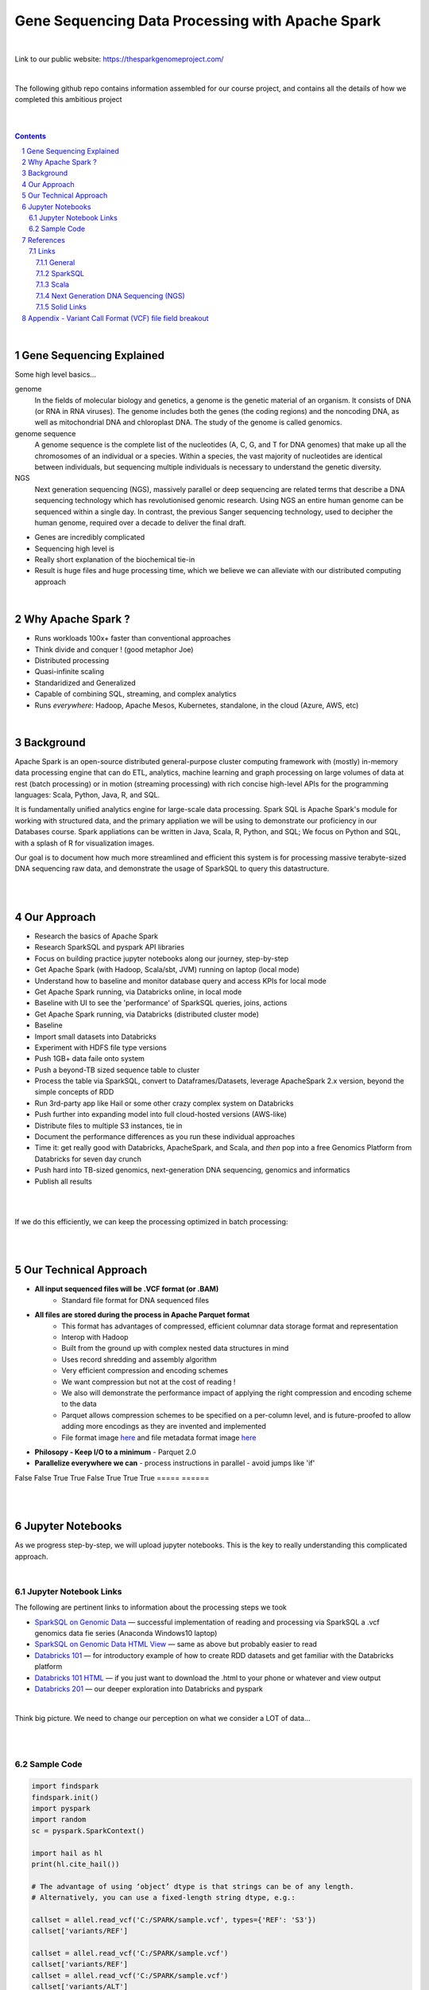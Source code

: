 
Gene Sequencing Data Processing with Apache Spark 
########################################



|



Link to our public website:   https://thesparkgenomeproject.com/



|


The following github repo contains information assembled for our course project, and contains all the details of how we completed this ambitious project


|




.. class:: no-web


    .. image:: https://raw.githubusercontent.com/TomBresee/The_Spark_Genome_Project/master/ENTER/images/dna_rotating.gif
        :alt: HTTPie in action
        :width: 100%
        :align: center

.. class:: no-web no-pdf




|





.. contents::

.. section-numbering::


|




Gene Sequencing Explained
=========================

Some high level basics... 

genome
  In the fields of molecular biology and genetics, a genome is the genetic material of an organism. It consists of DNA (or RNA in RNA viruses). The genome includes both the genes (the coding regions) and the noncoding DNA, as well as mitochondrial DNA and chloroplast DNA. The study of the genome is called genomics.


genome sequence
  A genome sequence is the complete list of the nucleotides (A, C, G, and T for DNA genomes) that make up all the chromosomes of an individual or a species. Within a species, the vast majority of nucleotides are identical between individuals, but sequencing multiple individuals is necessary to understand the genetic diversity.

NGS
  Next generation sequencing (NGS), massively parallel or deep sequencing are related terms that describe a DNA sequencing technology which has revolutionised genomic research. Using NGS an entire human genome can be sequenced within a single day. In contrast, the previous Sanger sequencing technology, used to decipher the human genome, required over a decade to deliver the final draft.


* Genes are incredibly complicated
* Sequencing high level is 
* Really short explanation of the biochemical tie-in
* Result is huge files and huge processing time, which we believe we can alleviate with our distributed computing approach 





.. class:: no-web


    .. image:: https://raw.githubusercontent.com/TomBresee/The_Spark_Genome_Project/master/ENTER/images/tom2.gif
        :alt: HTTPie in action
        :width: 100%
        :scale: 20
        :align: right


.. class:: no-web no-pdf





|


Why Apache Spark ? 
=============

* Runs workloads 100x+ faster than conventional approaches
* Think divide and conquer !  (good metaphor Joe) 
* Distributed processing
* Quasi-infinite scaling
* Standaridized and Generalized
* Capable of combining SQL, streaming, and complex analytics
* Runs *everywhere*: Hadoop, Apache Mesos, Kubernetes, standalone, in the cloud (Azure, AWS, etc)





.. image:: https://raw.githubusercontent.com/TomBresee/The_Spark_Genome_Project/master/ENTER/images/spark-runs-everywhere.png  
  :width: 200
  :alt: Alternative text





|




Background
==============

Apache Spark is an open-source distributed general-purpose cluster computing framework with (mostly) in-memory data processing engine that can do ETL, analytics, machine learning and graph processing on large volumes of data at rest (batch processing) or in motion (streaming processing) with rich concise high-level APIs for the programming languages: Scala, Python, Java, R, and SQL.


It is fundamentally unified analytics engine for large-scale data processing.  Spark SQL is Apache Spark's module for working with structured data, and the primary appliation we will be using to demonstrate our proficiency in our Databases course.  Spark appliations can be written in Java, Scala, R, Python, and SQL;  We focus on Python and SQL, with a splash of R for visualization images.  

Our goal is to document how much more streamlined and efficient this system is for processing massive terabyte-sized DNA sequencing raw data, and demonstrate the usage of SparkSQL to query this datastructure. 


|
|






Our Approach
=============

* Research the basics of Apache Spark  
* Research SparkSQL and pyspark API libraries  
* Focus on building practice jupyter notebooks along our journey, step-by-step
* Get Apache Spark (with Hadoop, Scala/sbt, JVM) running on laptop (local mode)
* Understand how to baseline and monitor database query and access KPIs for local mode
* Get Apache Spark running, via Databricks online, in local mode
* Baseline with UI to see the 'performance' of SparkSQL queries, joins, actions 
* Get Apache Spark running, via Databricks (distributed cluster mode)
* Baseline
* Import small datasets into Databricks
* Experiment with HDFS file type versions
* Push 1GB+ data faile onto system 
* Push a beyond-TB sized sequence table to cluster
* Process the table via SparkSQL, convert to Dataframes/Datasets, leverage ApacheSpark 2.x version, beyond the simple concepts of RDD
* Run 3rd-party app like Hail or some other crazy complex system on Databricks
* Push further into expanding model into full cloud-hosted versions (AWS-like)
* Distribute files to multiple S3 instances, tie in 
* Document the performance differences as you run these individual approaches
* Time it:  get really good with Databricks, ApacheSpark, and Scala, and *then* pop into a free Genomics Platform from Databricks for seven day crunch
* Push hard into TB-sized genomics, next-generation DNA sequencing, genomics and informatics
* Publish all results 


|


.. class:: no-web


    .. image:: https://raw.githubusercontent.com/TomBresee/The_Spark_Genome_Project/master/ENTER/images/spark-map-transformation-operation.gif 
        :alt: HTTPie in action
        :width: 100%
        :align: center


.. class:: no-web no-pdf



|


If we do this efficiently, we can keep the processing optimized in batch processing:

.. class:: no-web


    .. image:: .\ENTER\images\rainbow.png
        :alt: HTTPie in action
        :width: 100%
        :align: center


.. class:: no-web no-pdf


|
|


Our Technical Approach
==================

- **All input sequenced files will be .VCF format (or .BAM)**
   - Standard file format for DNA sequenced files


- **All files are stored during the process in Apache Parquet format**
   - This format has advantages of compressed, efficient columnar data storage format and representation
   - Interop with Hadoop
   - Built from the ground up with complex nested data structures in mind
   - Uses record shredding and assembly algorithm
   - Very efficient compression and encoding schemes
   - We want compression but not at the cost of reading ! 
   - We also will demonstrate the performance impact of applying the right compression and encoding scheme to the data
   - Parquet allows compression schemes to be specified on a per-column level, and is future-proofed to allow adding more encodings as they are invented and implemented
   - File format image `here <https://github.com/TomBresee/The_Spark_Genome_Project/raw/master/ENTER/images/FileFormat.gif>`_ and file metadata format image `here <https://github.com/TomBresee/The_Spark_Genome_Project/raw/master/ENTER/images/FileLayout.gif>`_
- **Philosopy - Keep I/O to a minimum**
  - Parquet 2.0 
- **Parallelize everywhere we can**
  - process instructions in parallel
  - avoid jumps like 'if'


  

============    =========== 
   File         Description 
------------    ------ 
  A             A or B 
=====           ====== 
False           False 
True            True 
False           True 
True            True 
=====           ======




|
|



Jupyter Notebooks 
==================

As we progress step-by-step, we will upload jupyter notebooks. This is the key to really understanding this complicated approach. 

|

Jupyter Notebook Links
------------------------

The following are pertinent links to information about the processing steps we took 


* `SparkSQL on Genomic Data <https://nbviewer.jupyter.org/github/TomBresee/The_Spark_Genome_Project/blob/master/ENTER/notebooks/successful_processing_vcf_genome_spark.ipynb>`_
  — successful implementation of reading and processing via SparkSQL a .vcf genomics data fie series (Anaconda Windows10 laptop)

* `SparkSQL on Genomic Data HTML View <http://htmlpreview.github.io/?https://github.com/TomBresee/The_Spark_Genome_Project/blob/master/ENTER/html/successful_processing_vcf_genome_spark.html>`_
  — same as above but probably easier to read

* `Databricks 101 <https://nbviewer.jupyter.org/github/TomBresee/The_Spark_Genome_Project/blob/master/ENTER/notebooks/001-pyspark.ipynb>`_
  — for introductory example of how to create RDD datasets and get familiar with the Databricks platform

* `Databricks 101 HTML <https://raw.githubusercontent.com/TomBresee/The_Spark_Genome_Project/master/ENTER/notebooks/001-pyspark.html>`_
  — if you just want to download the .html to your phone or whatever and view output

* `Databricks 201 <https://stackoverflow.com>`_
  — our deeper exploration into Databricks and pyspark



   
|


Think big picture.  We need to change our perception on what we consider a LOT of data...

.. class:: no-web


    .. image:: https://raw.githubusercontent.com/TomBresee/The_Spark_Genome_Project/master/ENTER/images/purple.jpg 
        :alt: HTTPie in action
        :width: 100%
        :align: center


.. class:: no-web no-pdf


|
|

Sample Code 
------------------------


.. code-block:: python

    import findspark
    findspark.init()
    import pyspark
    import random
    sc = pyspark.SparkContext()

    import hail as hl
    print(hl.cite_hail())

    # The advantage of using ‘object’ dtype is that strings can be of any length. 
    # Alternatively, you can use a fixed-length string dtype, e.g.:

    callset = allel.read_vcf('C:/SPARK/sample.vcf', types={'REF': 'S3'})
    callset['variants/REF']

    callset = allel.read_vcf('C:/SPARK/sample.vcf')
    callset['variants/REF']
    callset = allel.read_vcf('C:/SPARK/sample.vcf')
    callset['variants/ALT']

    callset = allel.read_vcf(vcf_path, fields=['numalt'], log=sys.stdout)

    allel.vcf_to_hdf5('C:/SPARK/sample.vcf', 'C:/SPARK/sample_hdf5.h5', fields='*', overwrite=True)

    spark.read.json("s3n://...").registerTempTable("json")
    results = spark.sql(
    """SELECT * 
     FROM people
     JOIN json ...""")


    

    







|
|


References
=========


Links
----------------


|

General
~~~~~~~~~~~~


* `Apache Spark <https://spark.apache.org/>`_
  — Main Apache Spark website
* `Hadoop <https://hadoop.apache.org/>`_
  — Hadoop Standard Library
* `Databricks Community Edition Login <https://community.cloud.databricks.com/login.html;jsessionid=auth-auth-ce-7cfd54686d-vz28zhud1bk06082eui1au33svckk.auth-auth-ce-7cfd54686d-vz28z>`_
  — where you can log in and use SparkSQL and other Databricks APIs




|



SparkSQL
~~~~~~~~~~~~


* `SparkSQL <https://spark.apache.org/sql/>`_
  — Main SparkSQL website 
* `SparkSQL Apache Guide <https://spark.apache.org/docs/latest/sql-programming-guide.html>`_
  — Spark SQL, DataFrames and Datasets Guide
  
  

|



Scala
~~~~~~~~~~~~


* `Scala <https://www.scala-lang.org/>`_
  — Main website for Scala.  There is no getting around it.  You want to push the envelope, you must learn Scala...



|


Next Generation DNA Sequencing (NGS)
~~~~~~~~~~~~~~~~~~~~~~~~~~


* `VCF  <https://faculty.washington.edu/browning/intro-to-vcf.html#example>`_
  — An introduction to the genomic Variant Call Format file type 
* `VCF Specification  <https://samtools.github.io/hts-specs/VCFv4.3.pdf>`_
  — the variant call format specification, its written like a clean engineering breakout doc, its only 36 pages dude, just read it 
* `Genetic Data VCF BAM FASTQ  <https://us.dantelabs.com/blogs/news/genetic-data-fastq-bam-and-vcf>`_
  — The big picture view of the file format options and their place in sequencing
* `Hail <https://hail.is/>`_
  — this is where it starts getting very complicated
* `Big Data Genomics <http://bdgenomics.org/>`_
  — Variant Calling with Cannoli, ADAM, Avocado, and DECA
* `Genomics in the Cloud <https://aws.amazon.com/health/genomics/>`_
  — Amazon information about how to simplify and securely scale genomic analysis with AWS platform 
* `Workflows  <https://docs.opendata.aws/genomics-workflows/>`_
  — Genomics workflows on AWS
* `Igenomix  <https://aws.amazon.com/solutions/case-studies/igenomix/>`_
  — AWS-based case study of Igenomix and NGS
* `Data Slicer  <http://grch37.ensembl.org/Homo_sapiens/Tools/DataSlicer?db=core>`_
  — subset of extremely large datasets VCF BAM etc 
* `Databricks Pipeline  <https://databricks.com/blog/2018/09/10/building-the-fastest-dnaseq-pipeline-at-scale.html>`_
  — Building the Fastest DNASeq Pipeline at Scale
* `Databricks Unified Analytics Platform for Genomics <https://github.com/TomBresee/The_Spark_Genome_Project/raw/master/ENTER/txt_based_info/Unified_Analytics_Platform_for_Genomics_Databricks.pdf>`_
  — Blueprint data for new Databricks Genomics platform 
* `Google Genomics Home <https://cloud.google.com/genomics/#>`_
  — Main page overview of Google Genomics program for processing petabytes of genomic data
* `Google Whitepaper <https://github.com/TomBresee/The_Spark_Genome_Project/raw/master/ENTER/txt_based_info/google-genomics-whitepaper.pdf>`_
  — Using Google Genomics API to query massive bioinformational datasets
* `Spark Accelerated Genomics Processing <https://github.com/TomBresee/The_Spark_Genome_Project/raw/master/ENTER/txt_based_info/summit-talk_2019.pdf>`_
  — Spark Summit Slides about next generation sequencing and Spark










|



Solid Links
~~~~~~~~~~~~~~~~~~~~~~~~~~


* `pyspark transformations <https://nbviewer.jupyter.org/github/jkthompson/pyspark-pictures/blob/master/pyspark-pictures.ipynb>`_
  — really good overviews of the transformations possible 

* `gitbook mastering sparksql <https://jaceklaskowski.gitbooks.io/mastering-spark-sql/content/spark-sql.html>`_
  — great gitbook, very detailed

* `scala examples  <http://blog.madhukaraphatak.com/introduction-to-spark-two-part-2/>`_
  — scala examples

* `json lines (not json) <http://jsonlines.org/>`_
  —  this page describes the JSON Lines text format, also called newline-delimited JSON. JSON Lines is a convenient format for storing structured data that may be processed one record at a time. It works well with unix-style text processing tools and shell pipelines. It's a great format for log files. It's also a flexible format for passing messages between cooperating processes. SSON Lines handles tabular data cleanly and without ambiguity. Stream compressors like gzip or bzip2 are recommended for saving space, resulting in .jsonl.gz or .jsonl.bz2 files...

  

|
|



Appendix - Variant Call Format (VCF) file field breakout
=========



.. class:: no-web


    .. image:: https://raw.githubusercontent.com/TomBresee/The_Spark_Genome_Project/master/ENTER/images/screengrab.png
        :alt: HTTPie in action
        :width: 100%
        :align: center

.. class:: no-web no-pdf




|
|
|



The parquet design goals are interoperability, space efficiency, and query efficiency ! 
Reuse.
Language agnostic 
well defined at the binary format. 
no double conversion
file format and back 
data model:  avro 
framework:  spark
query engine:  hive, impala
store column by column, all same type, all homgeous
homogeneous thing, compression easier 
READ only the data you need ! 
skip all the data you need (go straight to the column)
projection 
statistics 
parquet has statistics 
dont scan the entire file ! ! ! 
compression comparisons:  tpch:  compression 
decoding time vs compresssion:  R ggplot2 graph
https://parquet.apache.org/presentations/



